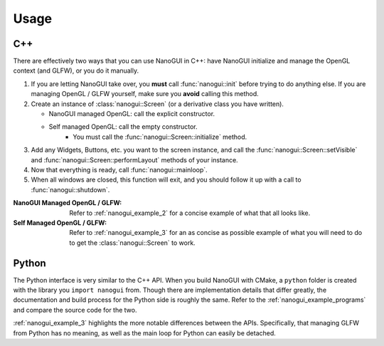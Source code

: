 Usage
========================================================================================

C++
----------------------------------------------------------------------------------------

There are effectively two ways that you can use NanoGUI in C++: have NanoGUI initialize
and manage the OpenGL context (and GLFW), or you do it manually.

1. If you are letting NanoGUI take over, you **must** call :func:`nanogui::init`
   before trying to do anything else.  If you are managing OpenGL / GLFW yourself, make
   sure you **avoid** calling this method.

2. Create an instance of :class:`nanogui::Screen` (or a derivative class you have
   written).

   - NanoGUI managed OpenGL: call the explicit constructor.
   - Self managed OpenGL: call the empty constructor.
       - You must call the :func:`nanogui::Screen::initialize` method.

3. Add any Widgets, Buttons, etc. you want to the screen instance, and call the
   :func:`nanogui::Screen::setVisible` and :func:`nanogui::Screen::performLayout`
   methods of your instance.

4. Now that everything is ready, call :func:`nanogui::mainloop`.

5. When all windows are closed, this function will exit, and you should follow it up
   with a call to :func:`nanogui::shutdown`.

:NanoGUI Managed OpenGL / GLFW:
    Refer to :ref:`nanogui_example_2` for a concise example of what that all looks like.

:Self Managed OpenGL / GLFW:
    Refer to :ref:`nanogui_example_3` for an as concise as possible example of what you
    will need to do to get the :class:`nanogui::Screen` to work.


Python
----------------------------------------------------------------------------------------

The Python interface is very similar to the C++ API.  When you build NanoGUI with CMake,
a ``python`` folder is created with the library you ``import nanogui`` from.  Though
there are implementation details that differ greatly, the documentation and build
process for the Python side is roughly the same.  Refer to the
:ref:`nanogui_example_programs` and compare the source code for the two.

:ref:`nanogui_example_3` highlights the more notable differences between the APIs.
Specifically, that managing GLFW from Python has no meaning, as well as the main loop
for Python can easily be detached.
